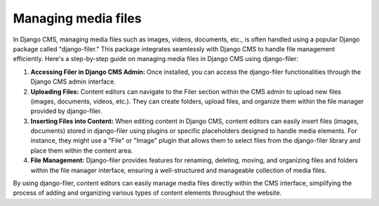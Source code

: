 Managing media files
####################

In Django CMS, managing media files such as images, videos, documents, etc., is often handled using a popular Django package called "django-filer." This package integrates seamlessly with Django CMS to handle file management efficiently. Here's a step-by-step guide on managing media files in Django CMS using django-filer:

1. **Accessing Filer in Django CMS Admin:**
   Once installed, you can access the django-filer functionalities through the Django CMS admin interface.

2. **Uploading Files:**
   Content editors can navigate to the Filer section within the CMS admin to upload new files (images, documents, videos, etc.). They can create folders, upload files, and organize them within the file manager provided by django-filer.

3. **Inserting Files into Content:**
   When editing content in Django CMS, content editors can easily insert files (images, documents) stored in django-filer using plugins or specific placeholders designed to handle media elements. For instance, they might use a "File" or "Image" plugin that allows them to select files from the django-filer library and place them within the content area.
4. **File Management:**
   Django-filer provides features for renaming, deleting, moving, and organizing files and folders within the file manager interface, ensuring a well-structured and manageable collection of media files.

By using django-filer, content editors can easily manage media files directly within the CMS interface, simplifying the process of adding and organizing various types of content elements throughout the website.
